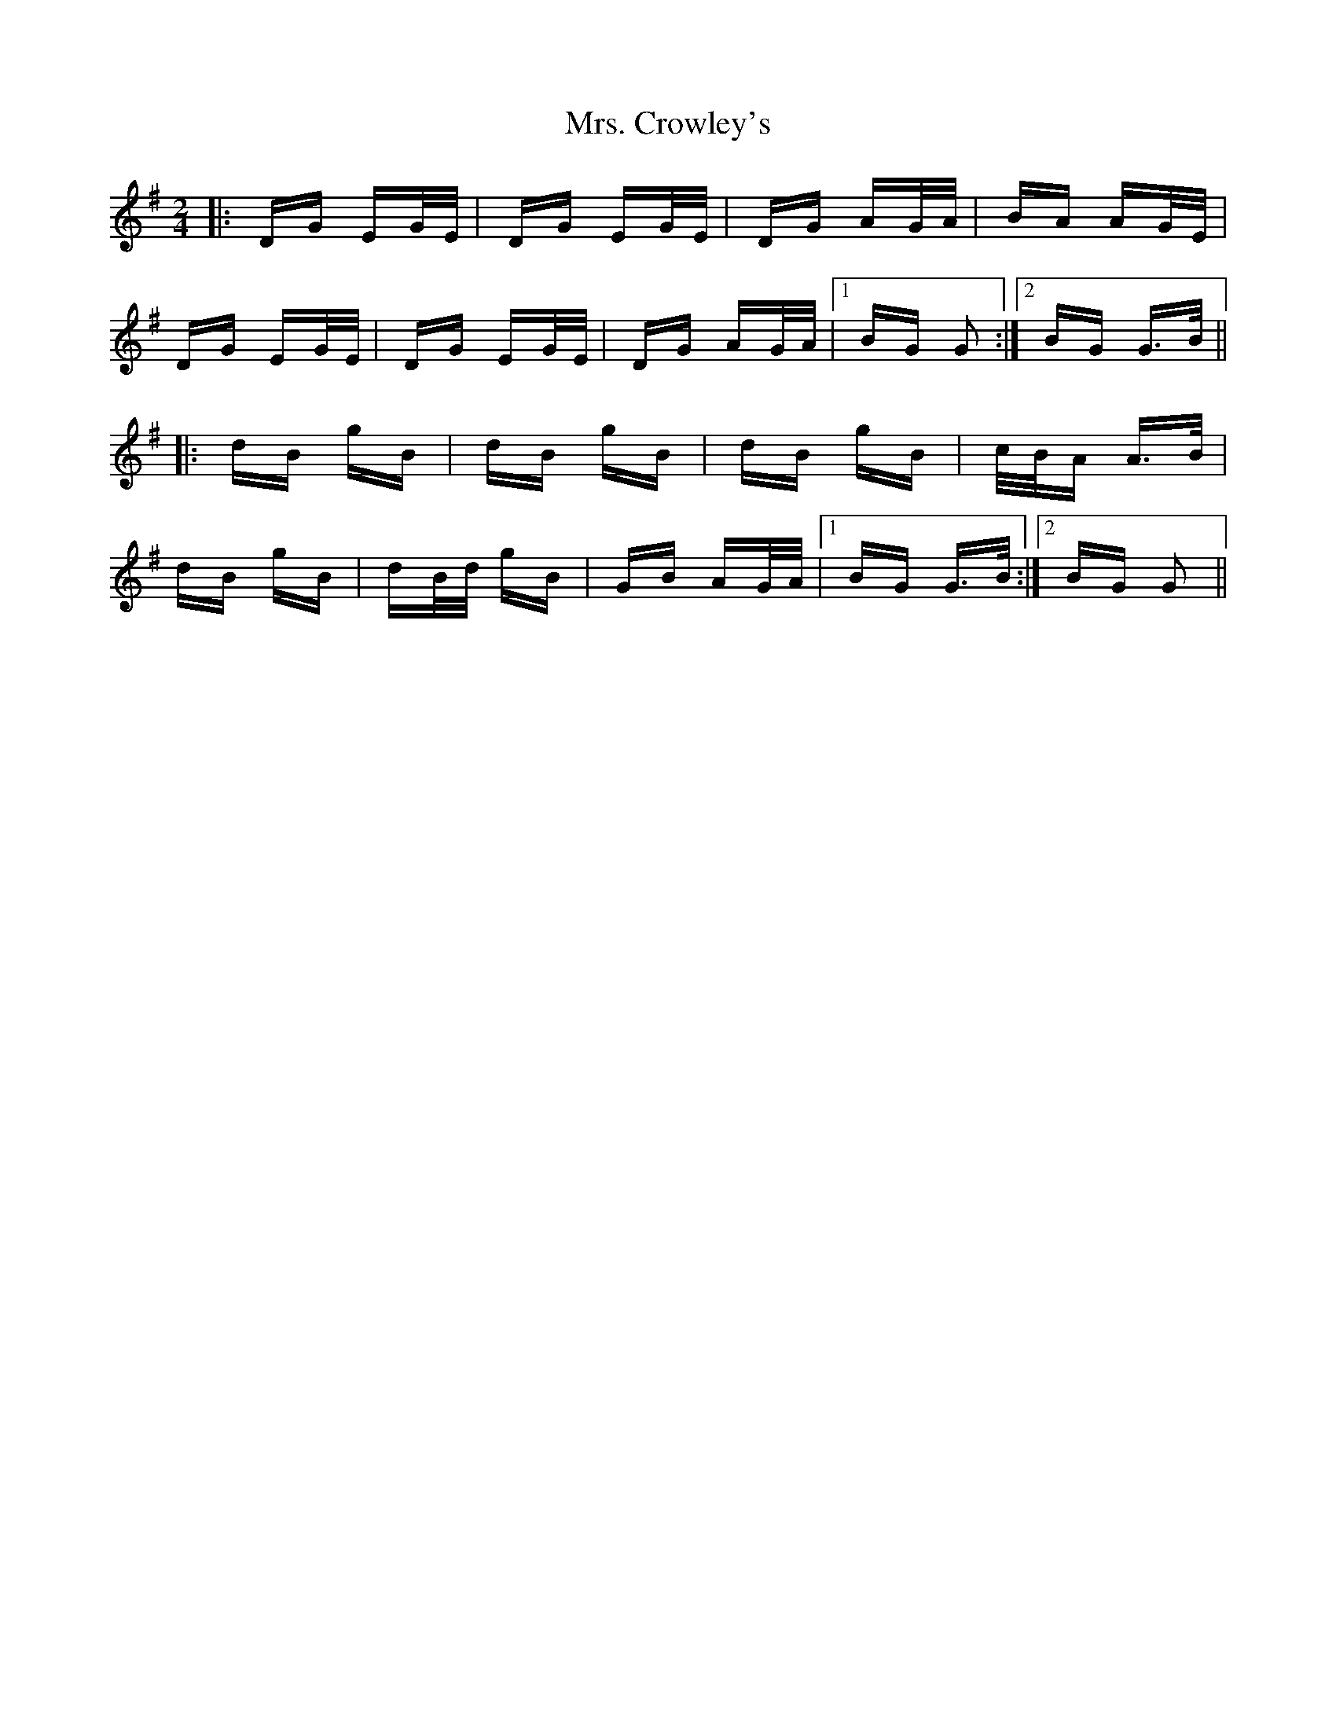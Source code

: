 X: 28209
T: Mrs. Crowley's
R: polka
M: 2/4
K: Gmajor
|:DG EG/E/|DG EG/E/|DG AG/A/|BA AG/E/|
DG EG/E/|DG EG/E/|DG AG/A/|1 BG G2:|2 BG G>B||
|:dB gB|dB gB|dB gB|c/B/A A>B|
dB gB|dB/d/ gB|GB AG/A/|1 BG G>B:|2 BG G2||

